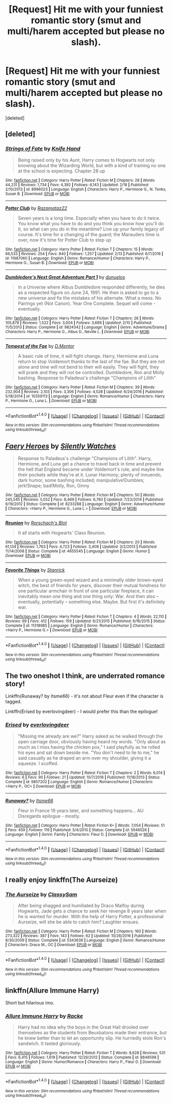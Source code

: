 #+TITLE: [Request] Hit me with your funniest romantic story (smut and multi/harem accepted but please no slash).

* [Request] Hit me with your funniest romantic story (smut and multi/harem accepted but please no slash).
:PROPERTIES:
:Score: 7
:DateUnix: 1488475545.0
:DateShort: 2017-Mar-02
:FlairText: Request
:END:
[deleted]


** [deleted]
:PROPERTIES:
:Score: 3
:DateUnix: 1488477956.0
:DateShort: 2017-Mar-02
:END:

*** [[http://www.fanfiction.net/s/8996023/1/][*/Strings of Fate/*]] by [[https://www.fanfiction.net/u/147648/Knife-Hand][/Knife Hand/]]

#+begin_quote
  Being raised only by his Aunt, Harry comes to Hogwarts not only knowing about the Wizarding World, but with a kind of training no one at the school is expecting. Chapter 28 up
#+end_quote

^{/Site/: [[http://www.fanfiction.net/][fanfiction.net]] *|* /Category/: Harry Potter *|* /Rated/: Fiction M *|* /Chapters/: 28 *|* /Words/: 44,231 *|* /Reviews/: 1,734 *|* /Favs/: 4,392 *|* /Follows/: 6,143 *|* /Updated/: 2/18 *|* /Published/: 2/10/2013 *|* /id/: 8996023 *|* /Language/: English *|* /Characters/: Harry P., Hermione G., N. Tonks, Susan B. *|* /Download/: [[http://www.ff2ebook.com/old/ffn-bot/index.php?id=8996023&source=ff&filetype=epub][EPUB]] or [[http://www.ff2ebook.com/old/ffn-bot/index.php?id=8996023&source=ff&filetype=mobi][MOBI]]}

--------------

[[http://www.fanfiction.net/s/11987060/1/][*/Potter Club/*]] by [[https://www.fanfiction.net/u/2277200/Razamataz22][/Razamataz22/]]

#+begin_quote
  Seven years is a long time. Especially when you have to do it twice. You know what you have to do and you think you know how you'll do it, so what can you do in the meantime? Live up your family legacy of course. It's time for a changing of the guard; the Marauders time is over, now it's time for Potter Club to step up
#+end_quote

^{/Site/: [[http://www.fanfiction.net/][fanfiction.net]] *|* /Category/: Harry Potter *|* /Rated/: Fiction T *|* /Chapters/: 15 *|* /Words/: 66,533 *|* /Reviews/: 254 *|* /Favs/: 840 *|* /Follows/: 1,257 *|* /Updated/: 2/13 *|* /Published/: 6/7/2016 *|* /id/: 11987060 *|* /Language/: English *|* /Genre/: Romance/Humor *|* /Characters/: Harry P., Hermione G., Susan B. *|* /Download/: [[http://www.ff2ebook.com/old/ffn-bot/index.php?id=11987060&source=ff&filetype=epub][EPUB]] or [[http://www.ff2ebook.com/old/ffn-bot/index.php?id=11987060&source=ff&filetype=mobi][MOBI]]}

--------------

[[http://www.fanfiction.net/s/9824342/1/][*/Dumbledore's Next Great Adventure Part 1/*]] by [[https://www.fanfiction.net/u/2198557/dunuelos][/dunuelos/]]

#+begin_quote
  In a Universe where Albus Dumbledore responded differently, he dies as a respected figure on June 24, 1991. He then is asked to go to a new universe and fix the mistakes of his alternate. What a mess. No Pairings yet (Not Canon). Year One Complete. Sequel will come - eventually.
#+end_quote

^{/Site/: [[http://www.fanfiction.net/][fanfiction.net]] *|* /Category/: Harry Potter *|* /Rated/: Fiction T *|* /Chapters/: 26 *|* /Words/: 105,878 *|* /Reviews/: 1,522 *|* /Favs/: 3,004 *|* /Follows/: 3,689 *|* /Updated/: 2/10 *|* /Published/: 11/5/2013 *|* /Status/: Complete *|* /id/: 9824342 *|* /Language/: English *|* /Genre/: Adventure/Drama *|* /Characters/: Harry P., Hermione G., Albus D., Neville L. *|* /Download/: [[http://www.ff2ebook.com/old/ffn-bot/index.php?id=9824342&source=ff&filetype=epub][EPUB]] or [[http://www.ff2ebook.com/old/ffn-bot/index.php?id=9824342&source=ff&filetype=mobi][MOBI]]}

--------------

[[http://www.fanfiction.net/s/10359113/1/][*/Tempest of the Fae/*]] by [[https://www.fanfiction.net/u/5630732/D-Mentor][/D.Mentor/]]

#+begin_quote
  A basic rule of time, it will fight change. Harry, Hermione and Luna return to stop Voldemort thanks to the last of the fae. But they are not alone and time will not bend to their will easily. They will fight, they will prank and they will not be controlled. Dumbledore, Ron and Molly bashing. Response to Paladeus's challenge "Champions of Lilith"
#+end_quote

^{/Site/: [[http://www.fanfiction.net/][fanfiction.net]] *|* /Category/: Harry Potter *|* /Rated/: Fiction M *|* /Chapters/: 39 *|* /Words/: 232,904 *|* /Reviews/: 2,103 *|* /Favs/: 3,306 *|* /Follows/: 4,528 *|* /Updated/: 6/24/2016 *|* /Published/: 5/18/2014 *|* /id/: 10359113 *|* /Language/: English *|* /Genre/: Romance/Humor *|* /Characters/: Harry P., Hermione G., Luna L. *|* /Download/: [[http://www.ff2ebook.com/old/ffn-bot/index.php?id=10359113&source=ff&filetype=epub][EPUB]] or [[http://www.ff2ebook.com/old/ffn-bot/index.php?id=10359113&source=ff&filetype=mobi][MOBI]]}

--------------

*FanfictionBot*^{1.4.0} *|* [[[https://github.com/tusing/reddit-ffn-bot/wiki/Usage][Usage]]] | [[[https://github.com/tusing/reddit-ffn-bot/wiki/Changelog][Changelog]]] | [[[https://github.com/tusing/reddit-ffn-bot/issues/][Issues]]] | [[[https://github.com/tusing/reddit-ffn-bot/][GitHub]]] | [[[https://www.reddit.com/message/compose?to=tusing][Contact]]]

^{/New in this version: Slim recommendations using/ ffnbot!slim! /Thread recommendations using/ linksub(thread_id)!}
:PROPERTIES:
:Author: FanfictionBot
:Score: 1
:DateUnix: 1488478031.0
:DateShort: 2017-Mar-02
:END:


** [[http://www.fanfiction.net/s/8233288/1/][*/Faery Heroes/*]] by [[https://www.fanfiction.net/u/4036441/Silently-Watches][/Silently Watches/]]

#+begin_quote
  Response to Paladeus's challenge "Champions of Lilith". Harry, Hermione, and Luna get a chance to travel back in time and prevent the hell that England became under Voldemort's rule, and maybe line their pockets while they're at it. Lunar Harmony; plenty of innuendo, dark humor, some bashing included; manipulative!Dumbles; jerk!Snape; bad!Molly, Ron, Ginny
#+end_quote

^{/Site/: [[http://www.fanfiction.net/][fanfiction.net]] *|* /Category/: Harry Potter *|* /Rated/: Fiction M *|* /Chapters/: 50 *|* /Words/: 245,545 *|* /Reviews/: 5,552 *|* /Favs/: 8,469 *|* /Follows/: 6,760 *|* /Updated/: 7/23/2014 *|* /Published/: 6/19/2012 *|* /Status/: Complete *|* /id/: 8233288 *|* /Language/: English *|* /Genre/: Adventure/Humor *|* /Characters/: <Harry P., Hermione G., Luna L.> *|* /Download/: [[http://www.ff2ebook.com/old/ffn-bot/index.php?id=8233288&source=ff&filetype=epub][EPUB]] or [[http://www.ff2ebook.com/old/ffn-bot/index.php?id=8233288&source=ff&filetype=mobi][MOBI]]}

--------------

[[http://www.fanfiction.net/s/4655545/1/][*/Reunion/*]] by [[https://www.fanfiction.net/u/686093/Rorschach-s-Blot][/Rorschach's Blot/]]

#+begin_quote
  It all starts with Hogwarts' Class Reunion.
#+end_quote

^{/Site/: [[http://www.fanfiction.net/][fanfiction.net]] *|* /Category/: Harry Potter *|* /Rated/: Fiction M *|* /Chapters/: 20 *|* /Words/: 61,134 *|* /Reviews/: 1,763 *|* /Favs/: 4,723 *|* /Follows/: 3,408 *|* /Updated/: 3/2/2013 *|* /Published/: 11/14/2008 *|* /Status/: Complete *|* /id/: 4655545 *|* /Language/: English *|* /Genre/: Humor *|* /Download/: [[http://www.ff2ebook.com/old/ffn-bot/index.php?id=4655545&source=ff&filetype=epub][EPUB]] or [[http://www.ff2ebook.com/old/ffn-bot/index.php?id=4655545&source=ff&filetype=mobi][MOBI]]}

--------------

[[http://www.fanfiction.net/s/11318985/1/][*/Favorite Things/*]] by [[https://www.fanfiction.net/u/2918348/Stanrick][/Stanrick/]]

#+begin_quote
  When a young green-eyed wizard and a minimally older brown-eyed witch, the best of friends for years, discover their mutual fondness for one particular armchair in front of one particular fireplace, it can inevitably mean one thing and one thing only: War. And then also -- eventually, potentially -- something else. Maybe. But first it's definitely war.
#+end_quote

^{/Site/: [[http://www.fanfiction.net/][fanfiction.net]] *|* /Category/: Harry Potter *|* /Rated/: Fiction T *|* /Chapters/: 4 *|* /Words/: 22,110 *|* /Reviews/: 99 *|* /Favs/: 412 *|* /Follows/: 159 *|* /Updated/: 6/21/2015 *|* /Published/: 6/16/2015 *|* /Status/: Complete *|* /id/: 11318985 *|* /Language/: English *|* /Genre/: Romance/Humor *|* /Characters/: <Harry P., Hermione G.> *|* /Download/: [[http://www.ff2ebook.com/old/ffn-bot/index.php?id=11318985&source=ff&filetype=epub][EPUB]] or [[http://www.ff2ebook.com/old/ffn-bot/index.php?id=11318985&source=ff&filetype=mobi][MOBI]]}

--------------

*FanfictionBot*^{1.4.0} *|* [[[https://github.com/tusing/reddit-ffn-bot/wiki/Usage][Usage]]] | [[[https://github.com/tusing/reddit-ffn-bot/wiki/Changelog][Changelog]]] | [[[https://github.com/tusing/reddit-ffn-bot/issues/][Issues]]] | [[[https://github.com/tusing/reddit-ffn-bot/][GitHub]]] | [[[https://www.reddit.com/message/compose?to=tusing][Contact]]]

^{/New in this version: Slim recommendations using/ ffnbot!slim! /Thread recommendations using/ linksub(thread_id)!}
:PROPERTIES:
:Author: FanfictionBot
:Score: 1
:DateUnix: 1488475582.0
:DateShort: 2017-Mar-02
:END:


** The two oneshot I think, are underrated romance story!

Linkffn(Runaway? by Itsme66) - it's not about Fleur even if the character is tagged.

Linkffn(Erised by everlovingdeer) - I would prefer this than the epilogue!
:PROPERTIES:
:Author: RandomNameTakenToo
:Score: 1
:DateUnix: 1488481237.0
:DateShort: 2017-Mar-02
:END:

*** [[http://www.fanfiction.net/s/9857202/1/][*/Erised/*]] by [[https://www.fanfiction.net/u/4707065/everlovingdeer][/everlovingdeer/]]

#+begin_quote
  "Missing me already are we?" Harry asked as he walked through the open carriage door, obviously having heard my words. "Only about as much as I miss having the chicken pox," I said playfully as he rolled his eyes and sat down beside me. "You don't need to lie to me," he said casually as he draped an arm over my shoulder, giving it a squeeze. I scoffed.
#+end_quote

^{/Site/: [[http://www.fanfiction.net/][fanfiction.net]] *|* /Category/: Harry Potter *|* /Rated/: Fiction T *|* /Chapters/: 2 *|* /Words/: 6,014 *|* /Reviews/: 6 *|* /Favs/: 90 *|* /Follows/: 21 *|* /Updated/: 10/7/2016 *|* /Published/: 11/18/2013 *|* /Status/: Complete *|* /id/: 9857202 *|* /Language/: English *|* /Genre/: Romance/Humor *|* /Characters/: <Harry P., OC> *|* /Download/: [[http://www.ff2ebook.com/old/ffn-bot/index.php?id=9857202&source=ff&filetype=epub][EPUB]] or [[http://www.ff2ebook.com/old/ffn-bot/index.php?id=9857202&source=ff&filetype=mobi][MOBI]]}

--------------

[[http://www.fanfiction.net/s/5946526/1/][*/Runaway?/*]] by [[https://www.fanfiction.net/u/1747344/Itsme66][/Itsme66/]]

#+begin_quote
  Fleur in France 19 years later, and something happens... AU Disregards epilogue - mostly.
#+end_quote

^{/Site/: [[http://www.fanfiction.net/][fanfiction.net]] *|* /Category/: Harry Potter *|* /Rated/: Fiction K+ *|* /Words/: 7,054 *|* /Reviews/: 51 *|* /Favs/: 459 *|* /Follows/: 119 *|* /Published/: 5/4/2010 *|* /Status/: Complete *|* /id/: 5946526 *|* /Language/: English *|* /Genre/: Family *|* /Characters/: Fleur D. *|* /Download/: [[http://www.ff2ebook.com/old/ffn-bot/index.php?id=5946526&source=ff&filetype=epub][EPUB]] or [[http://www.ff2ebook.com/old/ffn-bot/index.php?id=5946526&source=ff&filetype=mobi][MOBI]]}

--------------

*FanfictionBot*^{1.4.0} *|* [[[https://github.com/tusing/reddit-ffn-bot/wiki/Usage][Usage]]] | [[[https://github.com/tusing/reddit-ffn-bot/wiki/Changelog][Changelog]]] | [[[https://github.com/tusing/reddit-ffn-bot/issues/][Issues]]] | [[[https://github.com/tusing/reddit-ffn-bot/][GitHub]]] | [[[https://www.reddit.com/message/compose?to=tusing][Contact]]]

^{/New in this version: Slim recommendations using/ ffnbot!slim! /Thread recommendations using/ linksub(thread_id)!}
:PROPERTIES:
:Author: FanfictionBot
:Score: 1
:DateUnix: 1488481276.0
:DateShort: 2017-Mar-02
:END:


** I really enjoy linkffn(The Aurseize)
:PROPERTIES:
:Author: hopefuldenizen
:Score: 1
:DateUnix: 1488496564.0
:DateShort: 2017-Mar-03
:END:

*** [[http://www.fanfiction.net/s/5343638/1/][*/The Aurseize/*]] by [[https://www.fanfiction.net/u/1405263/ClassySam][/ClassySam/]]

#+begin_quote
  After being shagged and humiliated by Draco Malfoy during Hogwarts, Jade gets a chance to seek her revenge 8 years later when he is wanted for murder. With the help of Harry Potter, a professional Aurseize, will she be able to catch him? Laughter ensues.
#+end_quote

^{/Site/: [[http://www.fanfiction.net/][fanfiction.net]] *|* /Category/: Harry Potter *|* /Rated/: Fiction M *|* /Chapters/: 160 *|* /Words/: 273,322 *|* /Reviews/: 387 *|* /Favs/: 143 *|* /Follows/: 62 *|* /Updated/: 10/28/2016 *|* /Published/: 8/30/2009 *|* /Status/: Complete *|* /id/: 5343638 *|* /Language/: English *|* /Genre/: Romance/Humor *|* /Characters/: Draco M., OC *|* /Download/: [[http://www.ff2ebook.com/old/ffn-bot/index.php?id=5343638&source=ff&filetype=epub][EPUB]] or [[http://www.ff2ebook.com/old/ffn-bot/index.php?id=5343638&source=ff&filetype=mobi][MOBI]]}

--------------

*FanfictionBot*^{1.4.0} *|* [[[https://github.com/tusing/reddit-ffn-bot/wiki/Usage][Usage]]] | [[[https://github.com/tusing/reddit-ffn-bot/wiki/Changelog][Changelog]]] | [[[https://github.com/tusing/reddit-ffn-bot/issues/][Issues]]] | [[[https://github.com/tusing/reddit-ffn-bot/][GitHub]]] | [[[https://www.reddit.com/message/compose?to=tusing][Contact]]]

^{/New in this version: Slim recommendations using/ ffnbot!slim! /Thread recommendations using/ linksub(thread_id)!}
:PROPERTIES:
:Author: FanfictionBot
:Score: 1
:DateUnix: 1488496582.0
:DateShort: 2017-Mar-03
:END:


** linkffn(Allure Immune Harry)

Short but hilarious imo.
:PROPERTIES:
:Author: BobVosh
:Score: 1
:DateUnix: 1488523387.0
:DateShort: 2017-Mar-03
:END:

*** [[http://www.fanfiction.net/s/8848598/1/][*/Allure Immune Harry/*]] by [[https://www.fanfiction.net/u/1890123/Racke][/Racke/]]

#+begin_quote
  Harry had no idea why the boys in the Great Hall drooled over themselves as the students from Beuxbatons made their entrance, but he knew better than to let an opportunity slip. He hurriedly stole Ron's sandwich. It tasted gloriously.
#+end_quote

^{/Site/: [[http://www.fanfiction.net/][fanfiction.net]] *|* /Category/: Harry Potter *|* /Rated/: Fiction T *|* /Words/: 8,628 *|* /Reviews/: 531 *|* /Favs/: 6,415 *|* /Follows/: 1,619 *|* /Published/: 12/29/2012 *|* /Status/: Complete *|* /id/: 8848598 *|* /Language/: English *|* /Genre/: Humor/Romance *|* /Characters/: Harry P., Fleur D. *|* /Download/: [[http://www.ff2ebook.com/old/ffn-bot/index.php?id=8848598&source=ff&filetype=epub][EPUB]] or [[http://www.ff2ebook.com/old/ffn-bot/index.php?id=8848598&source=ff&filetype=mobi][MOBI]]}

--------------

*FanfictionBot*^{1.4.0} *|* [[[https://github.com/tusing/reddit-ffn-bot/wiki/Usage][Usage]]] | [[[https://github.com/tusing/reddit-ffn-bot/wiki/Changelog][Changelog]]] | [[[https://github.com/tusing/reddit-ffn-bot/issues/][Issues]]] | [[[https://github.com/tusing/reddit-ffn-bot/][GitHub]]] | [[[https://www.reddit.com/message/compose?to=tusing][Contact]]]

^{/New in this version: Slim recommendations using/ ffnbot!slim! /Thread recommendations using/ linksub(thread_id)!}
:PROPERTIES:
:Author: FanfictionBot
:Score: 1
:DateUnix: 1488523400.0
:DateShort: 2017-Mar-03
:END:
